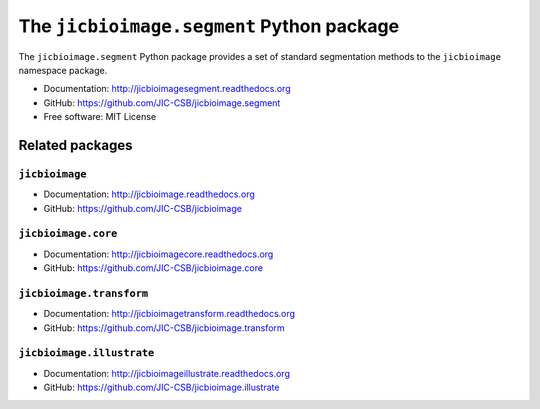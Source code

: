 The ``jicbioimage.segment`` Python package
==========================================

.. image:: https://travis-ci.org/JIC-CSB/jicbioimage.segment.svg?branch=master
   :target: https://travis-ci.org/JIC-CSB/jicbioimage.segment
   :alt: Travis CI build status (Linux)

.. image:: https://readthedocs.org/projects/jicbioimagesegment/badge/?version=latest
   :target: https://readthedocs.org/projects/jicbioimagesegment?badge=latest
   :alt: Documentation Status


The ``jicbioimage.segment`` Python package provides a set of standard
segmentation methods to the ``jicbioimage`` namespace package.

- Documentation: http://jicbioimagesegment.readthedocs.org
- GitHub: https://github.com/JIC-CSB/jicbioimage.segment
- Free software: MIT License

Related packages
----------------

``jicbioimage``
^^^^^^^^^^^^^^^

- Documentation: http://jicbioimage.readthedocs.org
- GitHub: https://github.com/JIC-CSB/jicbioimage

``jicbioimage.core``
^^^^^^^^^^^^^^^^^^^^

- Documentation: http://jicbioimagecore.readthedocs.org
- GitHub: https://github.com/JIC-CSB/jicbioimage.core

``jicbioimage.transform``
^^^^^^^^^^^^^^^^^^^^^^^^^

- Documentation: http://jicbioimagetransform.readthedocs.org
- GitHub: https://github.com/JIC-CSB/jicbioimage.transform

``jicbioimage.illustrate``
^^^^^^^^^^^^^^^^^^^^^^^^^^

- Documentation: http://jicbioimageillustrate.readthedocs.org
- GitHub: https://github.com/JIC-CSB/jicbioimage.illustrate
